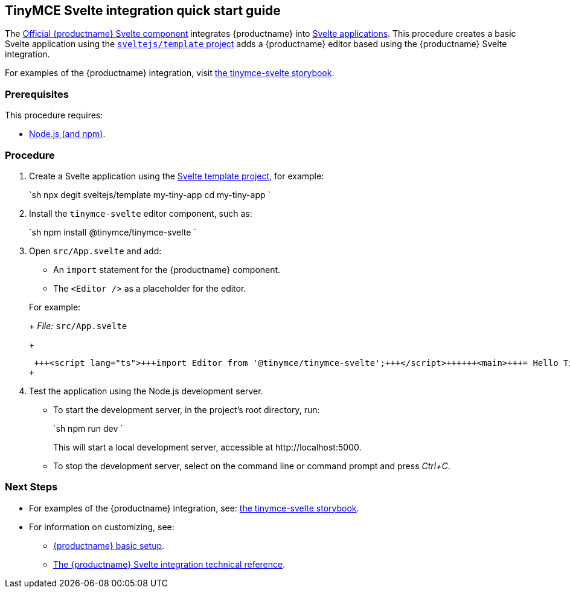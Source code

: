 :doctype: book

== TinyMCE Svelte integration quick start guide

The https://github.com/tinymce/tinymce-svelte[Official {productname} Svelte component] integrates {productname} into https://svelte.dev/[Svelte applications].
This procedure creates a basic Svelte application using the https://github.com/sveltejs/template[`sveltejs/template` project] adds a {productname} editor based using the {productname} Svelte integration.

For examples of the {productname} integration, visit https://tinymce.github.io/tinymce-svelte/[the tinymce-svelte storybook].

=== Prerequisites

This procedure requires:

* https://nodejs.org/[Node.js (and npm)].

=== Procedure

. Create a Svelte application using the https://github.com/sveltejs/template[Svelte template project], for example:
+
`sh
 npx degit sveltejs/template my-tiny-app
 cd my-tiny-app
`

. Install the `tinymce-svelte` editor component, such as:
+
`sh
 npm install @tinymce/tinymce-svelte
`

. Open `src/App.svelte` and add:
 ** An `import` statement for the {productname} component.
 ** The `<Editor />` as a placeholder for the editor.

+
For example:
+
_File:_ `src/App.svelte`
+
```html
 +++<script lang="ts">+++import Editor from '@tinymce/tinymce-svelte';+++</script>++++++<main>+++= Hello Tiny +++<Editor>++++++</Editor>++++++</main>+++
+
```
. Test the application using the Node.js development server.
 ** To start the development server, in the project's root directory, run:
+
`sh
  npm run dev
 `
+
This will start a local development server, accessible at \http://localhost:5000.

 ** To stop the development server, select on the command line or command prompt and press _Ctrl+C_.

[discrete]
=== Next Steps

* For examples of the {productname} integration, see: https://tinymce.github.io/tinymce-svelte/[the tinymce-svelte storybook].
* For information on customizing, see:
 ** link:{baseurl}/general-configuration-guide/basic-setup/[{productname} basic setup].
 ** link:{baseurl}/integrations/svelte/#tinymcesvelteintegrationtechnicalreference[The {productname} Svelte integration technical reference].
